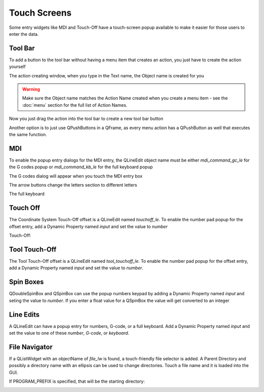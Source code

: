 Touch Screens
=============

Some entry widgets like MDI and Touch-Off have a touch-screen popup available
to make it easier for those users to enter the data.


Tool Bar
--------

To add a button to the tool bar without having a menu item that creates an
action, you just have to create the action yourself

.. image:: /images/new-action-01.png
   :align: center

The action creating window, when you type in the Text name, the Object name is
created for you

.. image:: /images/new-action-02.png
   :align: center

.. warning:: Make sure the Object name matches the Action Name created when
   you create a menu item - see the :doc:`menu` section for the full list of
   Action Names.

Now you just drag the action into the tool bar to create a new tool bar button

.. image:: /images/new-action-03.png
   :align: center

Another option is to just use QPushButtons in a QFrame, as every menu action
has a QPushButton as well that executes the same function.

MDI
---

To enable the popup entry dialogs for the MDI entry, the QLineEdit object name
must be either `mdi_command_gc_le` for the G codes popup or `mdi_command_kb_le`
for the full keyboard popup

The G codes dialog will appear when you touch the MDI entry box

.. image:: /images/touch-01.png
   :align: center

The arrow buttons change the letters section to different letters

.. image:: /images/touch-02.png
   :align: center

The full keyboard

.. image:: /images/touch-03.png
   :align: center


Touch Off
---------

The Coordinate System Touch-Off offset is a QLineEdit named `touchoff_le`.
To enable the number pad popup for the offset entry, add a Dynamic Property
named `input` and set the value to `number`

.. image:: /images/touch-04.png
   :align: center

Touch-Off:

.. image:: /images/touch-05.png
   :align: center


Tool Touch-Off
--------------

The Tool Touch-Off offset is a QLineEdit named `tool_touchoff_le`. To enable
the number pad popup for the offset entry, add a Dynamic Property named
`input` and set the value to `number`.


Spin Boxes
----------

QDoubleSpinBox and QSpinBox can use the popup numbers keypad by adding a
Dynamic Property named `input` and seting the value to `number`. If you enter
a float value for a QSpinBox the value will get converted to an integer


Line Edits
----------

A QLineEdit can have a popup entry for numbers, G-code, or a full keyboard.
Add a Dynamic Property named `input` and set the value to one of these
`number`, `G-code`, or `keyboard`.

File Navigator
--------------

If a QListWidget with an objectName of `file_lw` is found, a touch-friendly
file selector is added. A Parent Directory and possibly a directory name with
an ellipsis can be used to change directories. Touch a file name and it is
loaded into the GUI.

If PROGRAM_PREFIX is specified, that will be the starting directory:

.. image:: /images/touch-06.png
   :align: center
